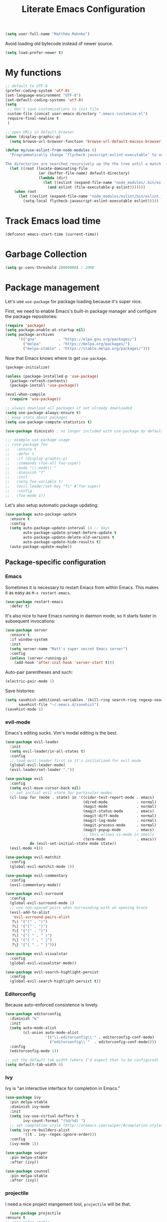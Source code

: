 #+TITLE: Literate Emacs Configuration
#+OPTIONS: toc:3

#+BEGIN_SRC emacs-lisp
  (setq user-full-name "Matthew Mahnke")
#+END_SRC

Avoid loading old bytecode instead of newer source.
#+BEGIN_SRC emacs-lisp
  (setq load-prefer-newer t)
#+END_SRC

* My functions

  #+BEGIN_SRC emacs-lisp
    ;; default to UTF-8
    (prefer-coding-system 'utf-8)
    (set-language-environment "UTF-8")
    (set-default-coding-systems 'utf-8)
    (setq
     ;; don't save customizations to init file
     custom-file (concat user-emacs-directory ".emacs-customize.el")
     require-final-newline t
     )

    ;; open URLs in default browser
    (when (display-graphic-p)
      (setq browse-url-browser-function 'browse-url-default-macosx-browser))
  #+END_SRC

  #+BEGIN_SRC emacs-lisp
    (defun my/use-eslint-from-node-modules ()
      "Programmatically change ‘flycheck-javscript-eslint-executable’ to use the local node_modules version before the globally installed version.

    The directories are searched recursively up the the tree until a match is found."
      (let ((root (locate-dominating-file
                   (or (buffer-file-name) default-directory)
                   (lambda (dir)
                     (let ((eslint (expand-file-name "node_modules/.bin/eslint" dir)))
                       (and eslint (file-executable-p eslint)))))))
        (when root
          (let ((eslint (expand-file-name "node_modules/eslint/bin/eslint.js" root)))
            (setq-local flycheck-javascript-eslint-executable eslint)))))
  #+END_SRC

* Track Emacs load time

  #+BEGIN_SRC emacs-lisp
    (defconst emacs-start-time (current-time))
  #+END_SRC

* Garbage Collection

  #+BEGIN_SRC emacs-lisp
    (setq gc-cons-threshold 20000000) ; 20MB
  #+END_SRC

* Package management
  Let's use =use-package= for package loading because it's super nice.

  First, we need to enable Emacs's built-in package manager and configure the package repositories:
  #+BEGIN_SRC emacs-lisp
    (require 'package)
    (setq package-enable-at-startup nil)
    (setq package-archives
          '(("gnu"          . "https://elpa.gnu.org/packages/")
            ("melpa"        . "https://melpa.org/packages/")
            ("melpa-stable" . "https://stable.melpa.org/packages/")))
  #+END_SRC

  Now that Emacs knows where to get =use-package=.

  #+BEGIN_SRC emacs-lisp
    (package-initialize)

    (unless (package-installed-p 'use-package)
      (package-refresh-contents)
      (package-install 'use-package))

    (eval-when-compile
      (require 'use-package))

    ;; always download all packages if not already downloaded
    (setq use-package-always-ensure t)
    ;; keep stats about packages
    (setq use-package-compute-statistics t)

    (use-package diminish) ; no longer included with use-package by default

    ;;; example use-package usage
    ;; (use-package foo
    ;;   :ensure t
    ;;   :defer t
    ;;   :if (display-graphic-p)
    ;;   :commands (foo-all foo-super)
    ;;   :mode "\\.mode\\'"
    ;;   :diminish "f"
    ;;   :init
    ;;   (setq foo-variable t)
    ;;   (evil-leader/set-key "fs" #'foo-super)
    ;;   :config
    ;;   (foo-mode 1))
  #+END_SRC

  Let's also setup automatic package updating:
  #+BEGIN_SRC emacs-lisp
    (use-package auto-package-update
      :ensure t
      :config
      (setq auto-package-update-interval 14 ;; days
            auto-package-update-prompt-before-update t
            auto-package-update-delete-old-versions t
            auto-package-update-hide-results t)
      (auto-package-update-maybe))
  #+END_SRC

** Package-specific configuration
*** Emacs
    Sometimes it is necessary to restart Emacs from within Emacs.
    This makes it as easy as =M-x restart-emacs=.

    #+BEGIN_SRC emacs-lisp
      (use-package restart-emacs
        :defer t)
    #+END_SRC

    It's also nice to have Emacs running in daemon mode, so it starts faster in subsequent invocations:
    #+BEGIN_SRC emacs-lisp
      (use-package server
        :ensure t
        :if window-system
        :init
        (setq server-name "Matt's super secret Emacs server")
        :config
        (unless (server-running-p)
          (add-hook 'after-init-hook 'server-start t)))
    #+END_SRC

    Auto-pair parentheses and such:
    #+BEGIN_SRC emacs-lisp
      (electric-pair-mode 1)
    #+END_SRC

    Save histories:
    #+BEGIN_SRC emacs-lisp
      (setq savehist-additional-variables '(kill-ring search-ring regexp-search-ring)
            savehist-file "~/.emacs.d/savehist")
      (savehist-mode 1)
    #+END_SRC

*** evil-mode
    Emacs's editing sucks. Vim's modal editing is the best.
    #+BEGIN_SRC emacs-lisp
      (use-package evil-leader
        :init
        (setq evil-leader/in-all-states t)
        :config
        ;; load evil-leader first so it's initialized for evil-mode
        (global-evil-leader-mode)
        (evil-leader/set-leader ","))

      (use-package evil
        :config
        (setq evil-move-cursor-back nil)
        ;; set initial evil state for particular modes
        (cl-loop for (mode . state) in '((cider-test-report-mode . emacs)
                                         (dired-mode             . normal)
                                         (magit-mode             . normal)
                                         (magit-status-mode      . emacs)
                                         (magit-diff-mode        . normal)
                                         (magit-log-mode         . normal)
                                         (magit-process-mode     . normal)
                                         (magit-popup-mode       . emacs)
                                         ;; this allows vi-mode in shells
                                         (term-mode              . emacs))
                 do (evil-set-initial-state mode state))
        (evil-mode +1))

      (use-package evil-matchit
        :config
        (global-evil-matchit-mode 1))

      (use-package evil-commentary
        :config
        (evil-commentary-mode))

      (use-package evil-surround
        :config
        (global-evil-surround-mode 1)
        ;; use non-spaced pairs when surrounding with an opening brace
        (evil-add-to-alist
         'evil-surround-pairs-alist
         ?\( '("(" . ")")
         ?\[ '("[" . "]")
         ?\{ '("{" . "}")
         ?\) '("( " . " )")
         ?\] '("[ " . " ]")
         ?\} '("{ " . " }")))

      (use-package evil-visualstar
        :config
        (global-evil-visualstar-mode))

      (use-package evil-search-highlight-persist
        :config
        (global-evil-search-highlight-persist t))
    #+END_SRC

*** Editorconfig
    Because auto-enforced consistence is lovely.
    #+BEGIN_SRC emacs-lisp
      (use-package editorconfig
        :diminish "↹"
        :init
        (setq auto-mode-alist
              (cl-union auto-mode-alist
                        '(("\\.editorconfig\\'" . editorconfig-conf-mode)
                          ("editorconfig\\'"  . editorconfig-conf-mode))))
        :config
        (editorconfig-mode 1))

      ;; set the default tab width (where I'd expect that to be configured)
      (setq default-tab-width 4)
    #+END_SRC

*** Ivy
    Ivy is "an interactive interface for completion in Emacs."
    #+BEGIN_SRC emacs-lisp
      (use-package ivy
        :pin melpa-stable
        :diminish ivy-mode
        :init
        (setq ivy-use-virtual-buffers t
              ivy-count-format "(%d/%d) ")
        ;; set completion style (http://oremacs.com/swiper/#completion-styles)
        (setq ivy-re-builders-alist
              '((t . ivy--regex-ignore-order)))
        :config
        (ivy-mode 1))

      (use-package swiper
        :pin melpa-stable
        :after (ivy))

      (use-package counsel
        :pin melpa-stable
        :after (ivy))
    #+END_SRC
*** projectile
    I need a nice project mangement tool, =projectile= will be that.
    #+BEGIN_SRC emacs-lisp
      (use-package projectile
	:ensure t
	;; :pin melpa-stable
	:diminish projectile-mode
	:init
	(setq projectile-require-project-root nil
	      projectile-completion-system 'ivy)
	:config
	(setq projectile-globally-ignored-directories
	      (cl-union projectile-globally-ignored-directories
			'(".git"
			  "node_modules"
			  "venv")))
	(setq projectile-globally-ignored-files
	      (cl-union projectile-globally-ignored-files
			'(".DS_Store"
			  "*.gz"
			  "*.pyc"
			  "*.png"
			  "*.jpg"
			  "*.jar"
			  "*.svg"
			  "*.tgz"
			  "*.zip")))
	(setq projectile-project-root-files
	      (cl-union projectile-project-root-files
			'("go.mod")))
	(projectile-mode +1))
    #+END_SRC

*** aggressive indentation
    Aggressively indent lines because it is (generally) more intuitive.
    #+BEGIN_SRC emacs-lisp
      (use-package aggressive-indent
        :diminish "⇉"
        :config
        (global-aggressive-indent-mode t)
        (add-to-list 'aggressive-indent-excluded-modes 'html-mode))
    #+END_SRC

** Auto-completion
   =company-mode= seems to be the defacto tool, so I'll start with that.
   #+BEGIN_SRC emacs-lisp
     (use-package company
       :diminish "⇥"
       :init
       (add-hook 'after-init-hook 'global-company-mode)
       (setq company-idle-delay 0.5
             company-minimum-prefix-length 2)
       :config
       (company-tng-configure-default))
   #+END_SRC

   Lets also get a help pop-up when dawdling on an auto-complete suggestion:
   #+BEGIN_SRC emacs-lisp
     (use-package company-quickhelp
       :init
       (company-quickhelp-mode 1))
   #+END_SRC

** Emoji
   C'mon, who doesn't like emoji!
   #+BEGIN_SRC emacs-lisp
     (use-package emojify
       :defer t
       :init
       (add-hook 'after-init-hook #'global-emojify-mode)
       :config
       (setq emojify-inhibit-major-modes
             (cl-union emojify-inhibit-major-modes
                       '(cider-mode
                         cider-repl-mode
                         cider-test-report-mode
                         sql-mode
                         term-mode
                         web-mode
                         yaml-mode))
             emojify-prog-contexts "comments"))
   #+END_SRC

** Environment merge
   There's an issue with Emacs on macOS where a command works in your shell, but not in Emacs. This ensures the enviroment variable inside Emacs are the same as your shell.
   #+BEGIN_SRC emacs-lisp
     (use-package exec-path-from-shell
       :if (memq window-system '(mac ns x))
       :ensure t
       :config
       (exec-path-from-shell-initialize))
   #+END_SRC

** Key binding discovery
   Sometimes remembering all the key bindings is really hard...
   #+BEGIN_SRC emacs-lisp
     (use-package which-key
       :diminish which-key-mode
       :config
       (which-key-mode))
   #+END_SRC

** Language Server
   The Language Server Protocol is devleoped by Microsoft to provide more conventional IDE-like features to editors without needing to write a custom, complex backend.
   Instead, one only needs to write a client for the desired language's language server.

   #+BEGIN_SRC emacs-lisp
     (use-package lsp-mode
       :ensure t
       :pin melpa-stable
       :init
       ;; make sure we have lsp-imenu everywhere we have LSP
       (require 'lsp-imenu)
       (add-hook 'prog-major-mode #'lsp-prog-major-mode-enable))

     (use-package lsp-ui
       :ensure t
       :init
       (setq lsp-ui-sideline-ignore-duplicate t)
       (add-hook 'lsp-mode-hook #'lsp-ui-mode))
   #+END_SRC

   You can also use =company-mode= with LSP:
   #+BEGIN_SRC emacs-lisp
     (use-package company-lsp
       :init
       (push 'company-lsp company-backends)
       (setq company-lsp-async t
             company-lsp-cache-candidates 'auto
             company-lsp-enable-recompletion t))
   #+END_SRC

** Language support
   TODO, because there's too many...

*** Docker
    #+BEGIN_SRC emacs-lisp
      (use-package dockerfile-mode
        :mode "Dockerfile")
    #+END_SRC

*** Go
    Get the basic Go mode:
    #+BEGIN_SRC emacs-lisp
      (use-package go-mode
        :mode "\\(\\.go\\|go.mod\\|go.sum\\)\\'"
        :init
        (add-hook 'before-save-hook #'gofmt-before-save))
    #+END_SRC
    Use an LSP for fancier Go things; =go get -u github.com/sourcegraph/go-langserver= is needed to install the language server.
    #+BEGIN_SRC emacs-lisp
      (use-package lsp-go
        :init
        (add-hook 'go-mode-hook #'lsp-go-enable))
    #+END_SRC
*** JavaScript
    The LSP client for JavaScript/TypeScript needs to be intlled via npm before you can use it: =npm install -g javascript-typescript-langserver=.
    #+BEGIN_SRC emacs-lisp
      (use-package js2-mode
        :mode ("\\.js\\'"
               "\\.mjs\\'")
        :init
        (setq-default js2-ignored-warnings '("msg.extra.trailing.comma"
                                             "msg.missing.semi"
                                             "msg.no.side.effects")))

      (use-package lsp-javascript-typescript
        :ensure t
        :config
        (add-hook 'js2-mode-hook #'lsp-javascript-typescript-enable)
        (add-hook 'typescript-mode-hook #'lsp-javascript-typescript-enable))

      (use-package indium
        :defer t
        :init
        (add-hook 'js2-mode-hook (lambda ()
                                   (require 'indium)
                                   (indium-interaction-mode)))
        :config
        (evil-leader/set-key-for-mode 'indium-repl-mode
          "cr"  #'indium-repl-clear-output     ; (c)lear (r)epl
          ))
    #+END_SRC

*** JSON
    #+BEGIN_SRC emacs-lisp
      (use-package json-mode
        :defer t)
    #+END_SRC

*** Lisps
    #+BEGIN_SRC emacs-lisp
      (use-package emacs-lisp
        :ensure nil
        :defer t)
    #+END_SRC

*** Markdown
    #+BEGIN_SRC emacs-lisp
      (use-package markdown-mode
        :commands (markdown-mode gfm-mode)
        :mode ("\\.md\\'"
               "\\.mkd\\'"
               "\\.markdown\\'")
        :init
        (setq mardown-command "multimarkdown"))
    #+END_SRC

    To enable editing of code blocks in indirect buffers using =C-c '=:
    #+BEGIN_SRC emacs-lisp
      (use-package edit-indirect)
    #+END_SRC

*** Org
    #+BEGIN_SRC emacs-lisp
      (use-package org-mode
	:ensure nil
	:defer t
	:init
	(setq org-insert-mode-line-in-empty-file t ; for .txt file compatibility
	      org-ellipsis "..."
	      org-startup-truncated nil ; wrap lines, don't truncate
	      org-src-fontify-natively t
	      org-src-tab-acts-natively t
	      org-src-window-setup 'current-window
	      org-M-RET-may-split-line '((default . nil)) ; prevent M-RET from splitting lines
	      )
	;; exporting
	(setq org-export-with-smart-quotes t
	      org-html-postamble nil)
	(add-hook 'org-mode-hook
		  (lambda ()
		    (require 'ox-md)
		    (require 'ox-beamer)))

	;;; gtd settings
	;; (setq org-todo-keywords
	;;       '((sequence "TODO" "IN-PROGRESS" "WAITING" "|" "DONE" "CANCELLED")))
	;; (setq org-agenda-files '("~/Dropbox/org/"))
	;; (setq org-agenda-text-search-extra-files '(agenda-archives))
	;; (setq org-blank-before-new-entry (quote ((heading) (plain-list-item))))
	;; (setq org-enforce-todo-dependencies t)
	;; (setq org-log-done (quote time))
	;; (setq org-log-redeadline (quote time))
	;; (setq org-log-reschedule (quote time))

	;;; keybinds pre load
	(evil-leader/set-key-for-mode 'org-mode
	  "es" 'org-edit-special
	  "ri" 'ielm)
	(evil-leader/set-key-for-mode 'emacs-lisp-mode
	  "cc" 'org-edit-src-exit
	  "cC" 'org-edit-src-abort))

      (use-package org-bullets
	:hook org-mode
	:init
	(setq inhibit-compacting-font-caches t))
    #+END_SRC
*** Rust
    #+BEGIN_SRC emacs-lisp
      (use-package rust-mode
        :mode "\\.rs\\'"
        :init
        (setq rust-format-on-save t))

      (use-package lsp-rust
        :ensure t
        :init
        (setq lsp-rust-rls-command '("rustup" "run" "nightly" "rls"))
        (add-hook 'rust-mode-hook #'lsp-rust-enable))
    #+END_SRC

*** Stylesheets
    #+BEGIN_SRC emacs-lisp
      (use-package css-mode
        :ensure nil
        :mode "\\.css\\'")

      (use-package scss-mode
        :mode ("\\.scss\\'"
               "\\.sass\\'"))

      ;; color hex color codes and such
      ;;(use-package rainbow-mode
      ;;  :defer t
      ;;  :diminish rainbow-mode
      ;;  :init
      ;;  (add-hook 'css-mode-hook 'rainbow-mode)
      ;;  (add-hook 'scss-mode-hook 'rainbow-mode))
    #+END_SRC

*** Terraform
    #+BEGIN_SRC emacs-lisp
      (use-package terraform-mode)
    #+END_SRC
*** TOML
    Gotta have TOML support for Rust! (and other things)
    #+BEGIN_SRC emacs-lisp
      (use-package toml-mode
        :defer t)
    #+END_SRC

*** Web
    I hear good things =web-mode=; let's play.
    #+BEGIN_SRC emacs-lisp
      (use-package web-mode
        :mode ("\\.html\\'"
               "\\.html\\.erb\\'"
               "\\.php\\'"
               "\\.jinja\\'"
               "\\.j2\\'")
        :init
        ;; fix paren matching web-mode conflict for jinja-like templates
        (add-hook
         'web-mode-hook
         (lambda ()
           (setq-local electric-pair-inhibit-predicate
                       (lambda (c)
                         (if (char-equal c ?{) t (electric-pair-default-inhibit c))))))
        :config
        (setq web-mode-code-indent-offset 2
              web-mode-css-indent-offset 2
              web-mode-markup-indent-offset 2)
        (evil-leader/set-key-for-mode 'web-mode
          "fh" #'web-beautify-html))
    #+END_SRC

*** YAML
    #+BEGIN_SRC emacs-lisp
      (use-package yaml-mode
        :mode ("\\.yml\\'"
               "\\.yaml\\'"))
    #+END_SRC

** Spell check
   Let's turn on Flyspell when in a text major mode and for comments & strings when in programming mode:
   #+BEGIN_SRC emacs-lisp
     (add-hook 'text-mode 'flyspell-mode)
     (add-hook 'prog-mode-hook 'flyspell-prog-mode)
   #+END_SRC
   See [[https://www.gnu.org/software/emacs/manual/html_node/efaq-w32/Spell-check.html]] for setting the spell-check program.
** Syntax checking / Linting
   Syntax checking / linting is super important for any text editor, so let's get one.
   #+BEGIN_SRC emacs-lisp
     (use-package flycheck
       :defer t
       :diminish "✓"
                                             ;:init
       :config
       (add-hook 'after-init-hook 'global-flycheck-mode)
       ;; disable documentation related emacs lisp checker
       (setq-default flycheck-disabled-checkers '(emacs-lisp-checkdoc clojure-cider-typed))
       ;; disable JSHint because ESLint is better
       (setq-default flycheck-disabled-checkers '(javascript-jshint))
       ;; use the ESLint that's installed in node_modules before the global one
       (add-hook 'flycheck-mode-hook #'my/use-eslint-from-node-modules))
   #+END_SRC

** Terminal settings
   #+BEGIN_SRC emacs-lisp
     (use-package multi-term
       :defer t
       :init
       (setq multi-term-dedicated-window0height 30
             multi-term-program "/usr/local/bin/zsh")
       (add-hook 'term-mode-hook
                 (lambda ()
                   (setq term-buffer-maximum-size 10000
                         yas-dont-activate t)
                   (setq-local scroll-margin 0
                               scroll-conservatively 0
                               scroll-step 1
                               evil-emacs-state-cursor 'bar
                               global-hl-line-mode nil))))
   #+END_SRC

** UI niceties
   Break lines at word boundries instead of in the middle of words, and show the column:
   #+BEGIN_SRC emacs-lisp
     (global-visual-line-mode 1)
     (column-number-mode 1)
   #+END_SRC

   Disable the annoying bell:
   #+BEGIN_SRC emacs-lisp
     (setq ring-bell-function 'ignore)
   #+END_SRC

   What's the most important part about a user interface? The font!
   #+BEGIN_SRC emacs-lisp
     (if (eq system-type 'darwin)
         (add-to-list 'default-frame-alist '(font . "Iosevka-12"))
       (add-to-list 'default-frame-alist '(font . "Iosevka-10:antialias=natural")))
   #+END_SRC

   Match the titlebar color on macOS
   #+BEGIN_SRC emacs-lisp
     (add-to-list 'default-frame-alist '(ns-transparent-titlebar . t))
     (add-to-list 'default-frame-alist '(ns-appearande . dark))
     (setq ns-use-proxy-icon nil
           frame-title-format nil)
   #+END_SRC

   I also need to turn off all those ugly bars.
   #+BEGIN_SRC emacs-lisp
     (menu-bar-mode 1)
     (when (display-graphic-p)
       (tool-bar-mode -1)
       (scroll-bar-mode -1))
   #+END_SRC

   I really don't understand why text editors don't have line numbers enabled by default... Let's turn them and relative numbers on:
   #+BEGIN_SRC emacs-lisp
     ;; https://stackoverflow.com/a/6928112
     (defvar my/linum-format-string "%3d")

     (add-hook 'linum-before-numbering-hook 'my/linum-get-format-string)

     (defun my/linum-get-format-string ()
       (let* ((width (1+ (length (number-to-string
                                  (count-lines (point-min) (point-max))))))
              (format (concat "%" (number-to-string width) "d")))
         (setq my/linum-format-string format)))

     (defvar my/linum-current-line-number (line-number-at-pos))

     (setq linum-format 'my/linum-relative-line-numbers)

     (defun my/linum-relative-line-numbers (line-number)
       (let ((offset (abs (- line-number my/linum-current-line-number))))
         (propertize (format my/linum-format-string offset) 'face 'linum)))

     (defadvice linum-update (around my-linum-update)
       (let ((my/linum-current-line-number (line-number-at-pos)))
         ad-do-it))
     (ad-activate 'linum-update)

     (global-linum-mode +1)
   #+END_SRC

   Rainbow parenthesis are really nice to have, assuming it doesn't slow down your editor. They basically make it easy to spot matching parenthesis/braces/brackets.
   #+BEGIN_SRC emacs-lisp
     (use-package highlight-parentheses
       :ensure t
       :defer t
       :init
       (add-hook 'prog-mode-hook #'highlight-parentheses-mode)
       (setq hl-paren-colors '("Springgreen3" "IndianRed1" "IndianRed3" "IndianRed4")))

     ;; highlight matching parenthesis
     (setq
      show-paren-style 'parenthesis
      show-paren-delay 0)
     (show-paren-mode t)
   #+END_SRC

   Miscellaneous:
   #+BEGIN_SRC emacs-lisp
     (global-prettify-symbols-mode)
     ;; highlight current line
     (global-hl-line-mode)
   #+END_SRC

*** Modeline

    First, lets declutter it:

    #+BEGIN_SRC emacs-lisp
      (diminish 'auto-revert-mode "↺")
      (diminish 'subword-mode)
      (diminish 'undo-tree-mode)
    #+END_SRC

    Eventually I'll put a custom mode-line confiuration here...

*** Scrolling

    #+BEGIN_SRC emacs-lisp
      ;;; smoother
      (setq scroll-margin 8
            scroll-conservatively 100
            scroll-step 2
            ;; slower on a trackpad
            mouse-wheel-scroll-amount '(1 ((shift) . 1) ((control) . nil))
            mouse-wheel-progressive-speed nil)
    #+END_SRC
*** Themes

    #+BEGIN_SRC emacs-lisp
      (use-package solarized-theme
        :if (display-graphic-p)
        :config
        (load-theme 'solarized-dark t t)
        (load-theme 'solarized-light t t))

      (use-package ample-theme
        :if (not (display-graphic-p))
        :config
        (load-theme 'ample-theme t t)
        (load-theme 'ample-flat-theme t t))

      (use-package spacemacs-theme
        :defer t
        :init
        (load-theme 'spacemacs-dark t nil)
        (load-theme 'spacemacs-light t t))
    #+END_SRC

    Sometimes its fun to cycle through themes too.

    #+BEGIN_SRC emacs-lisp
      (use-package cycle-themes
        :if (display-graphic-p)
        :init
        (setq cycle-themes-theme-list
              '(solarized-dark
                solarized-light))
        :config
        (evil-leader/set-key "ct" #'cycle-themes))
    #+END_SRC
** Version control
   Magit is probably the best git tool integrated into an editor. Now I just have to learn it...
   #+BEGIN_SRC emacs-lisp
     (use-package magit
       :ensure t
       :defer t
       :init
       (evil-leader/set-key
         "gg"  #'magit-dispatch-popup
         "gs"  #'magit-status
         "gd"  #'magit-diff-working-tree
         "gco" #'magit-checkout
         "gcb" #'magit-branch-and-checkout
         "gl"  #'magit-pull-from-upstream
         "gaa" #'magit-stage-modified
         "gca" #'magit-commit
         "gpu" #'magit-push-current-to-upstream
         "gp"  #'magit-push-current-to-pushremote
         "gt"  #'magit-tag)
       ;; specific within magit-mode
       (evil-leader/set-key-for-mode 'text-mode
         "cc" 'with-editor-finish
         "cC" 'with-editor-cancel)
       :config
       (setq truncate-lines nil) ; wrap lines
       (define-key magit-status-mode-map (kbd "k") #'previous-line)
       (define-key magit-status-mode-map (kbd "K") 'magit-discard)
       (define-key magit-status-mode-map (kbd "j") #'next-line))
   #+END_SRC

   Let's get a list of ~TODOs~ in the Magit buffer.  This requires =ripgrep=, =git grep= with PCRE support, or GNU =grep= with PCRE support.
   #+BEGIN_SRC emacs-lisp
     (use-package magit-todos
       :after (magit))
   #+END_SRC

   I like to have an indicator of what lines changed. =diff-hl= does a pretty good job, but doesn't play too nice with Flycheck.
   #+BEGIN_SRC emacs-lisp
     (use-package diff-hl
       :ensure t
       :defer t
       :init
       (add-hook 'after-init-hook 'global-diff-hl-mode)
       (add-hook 'dired-mode-hook 'diff-hl-dired-mode)
       (add-hook 'magit-post-refresh-hook 'diff-hl-magit-post-refresh)
       :config
       (if (display-graphic-p)
           (diff-hl-flydiff-mode t)
         (diff-hl-margin-mode t)))
   #+END_SRC

** Command aliases
   #+BEGIN_SRC emacs-lisp
     (defalias 'yes-or-no-p 'y-or-n-p)
   #+END_SRC

** Escape evil
   Learning Emacs is way easier when ESC acts like it does in vim
   #+BEGIN_SRC emacs-lisp
     (defun cs-minibuffer-keyboard-quit ()
       "Abort recursive edit.
     In Delete Selection mode, if the mark is active, just deactivate it;
     then it takes a second \\[keyboard-quit] to abort the minibuffer."
       (interactive)
       (if (and delete-selection-mode transient-mark-mode mark-active)
           (setq deactivate-mark  t)
         (when (get-buffer "*Completions*") (delete-windows-on "*Completions*"))
         (abort-recursive-edit)))
   #+END_SRC
* Show package load time
  Here's where we report how long it took to load all installed packages to the Messages buffer.
  #+BEGIN_SRC emacs-lisp
    ;;; show package load time
    (let ((elapsed (float-time (time-subtract (current-time)
                                              emacs-start-time))))
      (message "Loaded packages in %.3fs" elapsed))
  #+END_SRC
